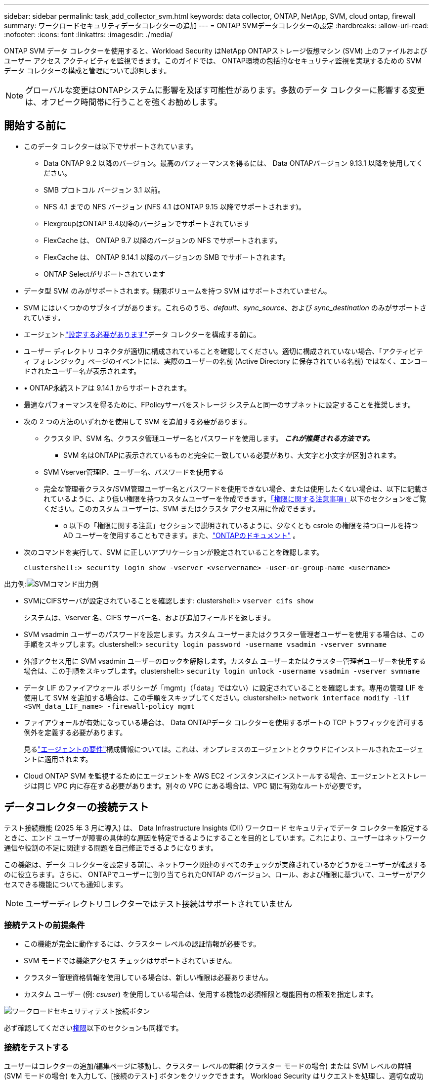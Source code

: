 ---
sidebar: sidebar 
permalink: task_add_collector_svm.html 
keywords: data collector, ONTAP, NetApp, SVM, cloud ontap, firewall 
summary: ワークロードセキュリティデータコレクターの追加 
---
= ONTAP SVMデータコレクターの設定
:hardbreaks:
:allow-uri-read: 
:nofooter: 
:icons: font
:linkattrs: 
:imagesdir: ./media/


[role="lead"]
ONTAP SVM データ コレクターを使用すると、Workload Security はNetApp ONTAPストレージ仮想マシン (SVM) 上のファイルおよびユーザー アクセス アクティビティを監視できます。このガイドでは、 ONTAP環境の包括的なセキュリティ監視を実現するための SVM データ コレクターの構成と管理について説明します。


NOTE: グローバルな変更はONTAPシステムに影響を及ぼす可能性があります。多数のデータ コレクターに影響する変更は、オフピーク時間帯に行うことを強くお勧めします。



== 開始する前に

* このデータ コレクターは以下でサポートされています。
+
** Data ONTAP 9.2 以降のバージョン。最高のパフォーマンスを得るには、 Data ONTAPバージョン 9.13.1 以降を使用してください。
** SMB プロトコル バージョン 3.1 以前。
** NFS 4.1 までの NFS バージョン (NFS 4.1 はONTAP 9.15 以降でサポートされます)。
** FlexgroupはONTAP 9.4以降のバージョンでサポートされています
** FlexCache は、 ONTAP 9.7 以降のバージョンの NFS でサポートされます。
** FlexCache は、 ONTAP 9.14.1 以降のバージョンの SMB でサポートされます。
** ONTAP Selectがサポートされています


* データ型 SVM のみがサポートされます。無限ボリュームを持つ SVM はサポートされていません。
* SVM にはいくつかのサブタイプがあります。これらのうち、_default_、_sync_source_、および _sync_destination_ のみがサポートされています。
* エージェントlink:task_cs_add_agent.html["設定する必要があります"]データ コレクターを構成する前に。
* ユーザー ディレクトリ コネクタが適切に構成されていることを確認してください。適切に構成されていない場合、「アクティビティ フォレンジック」ページのイベントには、実際のユーザーの名前 (Active Directory に保存されている名前) ではなく、エンコードされたユーザー名が表示されます。
* • ONTAP永続ストアは 9.14.1 からサポートされます。
* 最適なパフォーマンスを得るために、FPolicyサーバをストレージ システムと同一のサブネットに設定することを推奨します。
* 次の 2 つの方法のいずれかを使用して SVM を追加する必要があります。
+
** クラスタ IP、SVM 名、クラスタ管理ユーザー名とパスワードを使用します。  *_これが推奨される方法です。_*
+
*** SVM 名はONTAPに表示されているものと完全に一致している必要があり、大文字と小文字が区別されます。


** SVM Vserver管理IP、ユーザー名、パスワードを使用する
** 完全な管理者クラスタ/SVM管理ユーザー名とパスワードを使用できない場合、または使用したくない場合は、以下に記載されているように、より低い権限を持つカスタムユーザーを作成できます。<<a-note-about-permissions,「権限に関する注意事項」>>以下のセクションをご覧ください。このカスタム ユーザーは、SVM またはクラスタ アクセス用に作成できます。
+
*** o 以下の「権限に関する注意」セクションで説明されているように、少なくとも csrole の権限を持つロールを持つ AD ユーザーを使用することもできます。また、link:https://docs.netapp.com/ontap-9/index.jsp?topic=%2Fcom.netapp.doc.pow-adm-auth-rbac%2FGUID-0DB65B04-71DB-43F4-9A0F-850C93C4896C.html["ONTAPのドキュメント"] 。




* 次のコマンドを実行して、SVM に正しいアプリケーションが設定されていることを確認します。
+
 clustershell:> security login show -vserver <vservername> -user-or-group-name <username>


出力例:image:cs_svm_sample_output.png["SVMコマンド出力例"]

* SVMにCIFSサーバが設定されていることを確認します: clustershell:> `vserver cifs show`
+
システムは、Vserver 名、CIFS サーバー名、および追加フィールドを返します。

* SVM vsadmin ユーザーのパスワードを設定します。カスタム ユーザーまたはクラスター管理者ユーザーを使用する場合は、この手順をスキップします。clustershell:> `security login password -username vsadmin -vserver svmname`
* 外部アクセス用に SVM vsadmin ユーザーのロックを解除します。カスタム ユーザーまたはクラスター管理者ユーザーを使用する場合は、この手順をスキップします。clustershell:> `security login unlock -username vsadmin -vserver svmname`
* データ LIF のファイアウォール ポリシーが「mgmt」（「data」ではない）に設定されていることを確認します。専用の管理 LIF を使用して SVM を追加する場合は、この手順をスキップしてください。clustershell:> `network interface modify -lif <SVM_data_LIF_name> -firewall-policy mgmt`
* ファイアウォールが有効になっている場合は、 Data ONTAPデータ コレクターを使用するポートの TCP トラフィックを許可する例外を定義する必要があります。
+
見るlink:concept_cs_agent_requirements.html["エージェントの要件"]構成情報については。これは、オンプレミスのエージェントとクラウドにインストールされたエージェントに適用されます。

* Cloud ONTAP SVM を監視するためにエージェントを AWS EC2 インスタンスにインストールする場合、エージェントとストレージは同じ VPC 内に存在する必要があります。別々の VPC にある場合は、VPC 間に有効なルートが必要です。




== データコレクターの接続テスト

テスト接続機能 (2025 年 3 月に導入) は、 Data Infrastructure Insights (DII) ワークロード セキュリティでデータ コレクターを設定するときに、エンド ユーザーが障害の具体的な原因を特定できるようにすることを目的としています。これにより、ユーザーはネットワーク通信や役割の不足に関連する問題を自己修正できるようになります。

この機能は、データ コレクターを設定する前に、ネットワーク関連のすべてのチェックが実施されているかどうかをユーザーが確認するのに役立ちます。さらに、 ONTAPでユーザーに割り当てられたONTAP のバージョン、ロール、および権限に基づいて、ユーザーがアクセスできる機能についても通知します。


NOTE: ユーザーディレクトリコレクターではテスト接続はサポートされていません



=== 接続テストの前提条件

* この機能が完全に動作するには、クラスター レベルの認証情報が必要です。
* SVM モードでは機能アクセス チェックはサポートされていません。
* クラスター管理資格情報を使用している場合は、新しい権限は必要ありません。
* カスタム ユーザー (例: _csuser_) を使用している場合は、使用する機能の必須権限と機能固有の権限を指定します。


image:ws_test_connection_button.png["ワークロードセキュリティテスト接続ボタン"]

必ず確認してください<<a-note-about-permissions,権限>>以下のセクションも同様です。



=== 接続をテストする

ユーザーはコレクターの追加/編集ページに移動し、クラスター レベルの詳細 (クラスター モードの場合) または SVM レベルの詳細 (SVM モードの場合) を入力して、[接続のテスト] ボタンをクリックできます。  Workload Security はリクエストを処理し、適切な成功または失敗のメッセージを表示します。

image:ws_test_connection_success_example.png["ワークロードセキュリティの「テスト接続」成功メッセージ"]



== ユーザーアクセスブロックの前提条件

以下の点に留意してくださいlink:cs_restrict_user_access.html["ユーザーアクセスのブロック"]:

この機能が動作するには、クラスター レベルの資格情報が必要です。

クラスター管理資格情報を使用している場合は、新しい権限は必要ありません。

ユーザーに権限が付与されたカスタムユーザー（たとえば、_csuser_）を使用している場合は、次の手順に従ってください。link:cs_restrict_user_access.html["ユーザーアクセスのブロック"] Workload Security にユーザーをブロックする権限を与えます。



== 権限に関する注意事項



=== *クラスタ管理IP*経由で追加する場合の権限:

クラスタ管理管理者ユーザーを使用して Workload Security がONTAP SVM データ コレクターにアクセスできるようにできない場合は、以下のコマンドに示すように、ロールを持つ「csuser」という名前の新しいユーザーを作成できます。クラスタ管理 IP を使用するように Workload Security データ コレクターを構成するときは、ユーザー名「csuser」と「csuser」のパスワードを使用します。

注: カスタム ユーザーのすべての機能権限に使用する単一のロールを作成できます。既存のユーザーが存在する場合は、まず次のコマンドを使用して既存のユーザーとロールを削除します。

....
security login delete -user-or-group-name csuser -application *
security login role delete -role csrole -cmddirname *
security login rest-role delete -role csrestrole -api *
security login rest-role delete -role arwrole -api *
....
新しいユーザーを作成するには、クラスタ管理管理者のユーザー名/パスワードを使用してONTAPにログインし、 ONTAPサーバーで次のコマンドを実行します。

 security login role create -role csrole -cmddirname DEFAULT -access readonly
....
security login role create -role csrole -cmddirname "vserver fpolicy" -access all
security login role create -role csrole -cmddirname "volume snapshot" -access all -query "-snapshot cloudsecure_*"
security login role create -role csrole -cmddirname "event catalog" -access all
security login role create -role csrole -cmddirname "event filter" -access all
security login role create -role csrole -cmddirname "event notification destination" -access all
security login role create -role csrole -cmddirname "event notification" -access all
security login role create -role csrole -cmddirname "security certificate" -access all
security login role create -role csrole -cmddirname "cluster application-record" -access all
security login create -user-or-group-name csuser -application ontapi -authmethod password -role csrole
security login create -user-or-group-name csuser -application ssh -authmethod password -role csrole
security login create -user-or-group-name csuser -application http -authmethod password -role csrole
....


=== *Vserver 管理 IP* 経由で追加する場合の権限:

クラスタ管理管理者ユーザーを使用して Workload Security がONTAP SVM データ コレクターにアクセスできるようにできない場合は、以下のコマンドに示すように、ロールを持つ「csuser」という名前の新しいユーザーを作成できます。  Vserver 管理 IP を使用するように Workload Security データ コレクターを構成するときは、ユーザー名「csuser」と「csuser」のパスワードを使用します。

注: カスタム ユーザーのすべての機能権限に使用する単一のロールを作成できます。既存のユーザーが存在する場合は、まず次のコマンドを使用して既存のユーザーとロールを削除します。

....
security login delete -user-or-group-name csuser -application * -vserver <vservername>
security login role delete -role csrole -cmddirname * -vserver <vservername>
security login rest-role delete -role csrestrole -api * -vserver <vservername>
....
新しいユーザーを作成するには、クラスタ管理管理者のユーザー名/パスワードを使用してONTAPにログインし、 ONTAPサーバーで次のコマンドを実行します。簡単にするために、これらのコマンドをテキスト エディターにコピーし、<vservername> を Vserver 名に置き換えてから、 ONTAPでこれらのコマンドを実行します。

 security login role create -vserver <vservername> -role csrole -cmddirname DEFAULT -access none
....
security login role create -vserver <vservername> -role csrole -cmddirname "network interface" -access readonly
security login role create -vserver <vservername> -role csrole -cmddirname version -access readonly
security login role create -vserver <vservername> -role csrole -cmddirname volume -access readonly
security login role create -vserver <vservername> -role csrole -cmddirname vserver -access readonly
....
....
security login role create -vserver <vservername> -role csrole -cmddirname "vserver fpolicy" -access all
security login role create -vserver <vservername> -role csrole -cmddirname "volume snapshot" -access all
....
....
security login create -user-or-group-name csuser -application ontapi -authmethod password -role csrole -vserver <vservername>
security login create -user-or-group-name csuser -application http -authmethod password -role csrole -vserver <vservername>
....


=== プロトコルバッファモード

このオプションがコレクターの_詳細設定_設定で有効になっている場合、Workload Security は FPolicy エンジンを protobuf モードで設定します。  Protobuf モードは、 ONTAPバージョン 9.15 以降でサポートされています。

この機能の詳細については、link:https://docs.netapp.com/us-en/ontap/nas-audit/steps-setup-fpolicy-config-concept.html["ONTAPのドキュメント"] 。

protobuf には特定の権限が必要です (これらの一部またはすべてが既に存在している可能性があります)。

クラスターモード:

 security login role create -role csrole -cmddirname "vserver fpolicy" -access all
Vserver モード:

 security login role create -vserver <vservername> -role csrole -cmddirname "vserver fpolicy" -access all


=== ONTAP Autonomous Ransomware Protection およびONTAPアクセスの権限が拒否されました

クラスター管理資格情報を使用している場合は、新しい権限は必要ありません。

ユーザーに権限が付与されたカスタム ユーザー (たとえば、_csuser_) を使用している場合は、以下の手順に従って、Workload Security にONTAPから ARP 関連情報を収集する権限を付与します。

詳細については、以下をご覧ください。link:concept_ws_integration_with_ontap_access_denied.html["ONTAPとの統合アクセスが拒否されました"]

そしてlink:concept_cs_integration_with_ontap_arp.html["ONTAP Autonomous Ransomware Protectionとの統合"]



== データコレクターを構成する

.設定手順
. Data Infrastructure Insights環境に管理者またはアカウント所有者としてログインします。
. *ワークロード セキュリティ > コレクター > +データ コレクター* をクリックします。
+
システムは利用可能なデータ コレクターを表示します。

. * NetApp SVM タイルにマウスを移動し、*+ モニター* をクリックします。
+
ONTAP SVM 設定ページが表示されます。各フィールドに必要なデータを入力します。



[cols="2*"]
|===


| フィールド | 説明 


| Name | データコレクターの一意の名前 


| エージェント | リストから構成済みのエージェントを選択します。 


| 管理 IP 経由で接続: | クラスタIPまたはSVM管理IPのいずれかを選択します 


| クラスタ/SVM管理IPアドレス | 上記の選択に応じて、クラスターまたは SVM の IP アドレス。 


| SVM 名 | SVM の名前 (クラスタ IP 経由で接続する場合はこのフィールドが必須です) 


| ユーザー名 | SVM/クラスターにアクセスするためのユーザー名。クラスター IP 経由で追加する場合のオプションは次のとおりです。1.クラスター管理者 2。  「csuser」3.  csuser と同様の役割を持つ AD ユーザー。  SVM IP 経由で追加する場合のオプションは次のとおりです: 4. vsadmin 5.  'csuser' 6。  csuser と同様の役割を持つ AD ユーザー名。 


| パスワード | 上記のユーザー名のパスワード 


| シェア/ボリュームをフィルター | イベント収集に共有/ボリュームを含めるか除外するかを選択します 


| 除外/含める完全な共有名を入力してください | イベント収集から除外または含める共有のコンマ区切りリスト（必要に応じて） 


| 除外/含めるボリューム名を入力してください | イベント収集から除外または含めるボリュームのコンマ区切りリスト（必要に応じて） 


| フォルダーアクセスを監視する | チェックすると、フォルダー アクセス監視のイベントが有効になります。このオプションを選択しなくても、フォルダーの作成/名前変更および削除は監視されることに注意してください。これを有効にすると、監視されるイベントの数が増えます。 


| ONTAP送信バッファサイズを設定する | ONTAP Fpolicy 送信バッファ サイズを設定します。 9.8p7 より前のONTAPバージョンを使用していてパフォーマンスの問題が発生する場合は、 ONTAP送信バッファ サイズを変更してONTAP のパフォーマンスを向上させることができます。このオプションが表示されず、詳しく知りたい場合は、 NetAppサポートにお問い合わせください。 
|===
.終了後の操作
* 「インストールされたデータ コレクター」ページで、各コレクターの右側にあるオプション メニューを使用して、データ コレクターを編集します。データ コレクターを再起動したり、データ コレクターの構成属性を編集したりできます。




== MetroClusterの推奨構成

MetroClusterには以下が推奨されます。

. 2 つのデータ コレクターを、1 つをソース SVM に、もう 1 つを宛先 SVM に接続します。
. データ コレクターは _Cluster IP_ によって接続する必要があります。
. いつでも、現在「実行中」の SVM のデータ コレクターは「_実行中_」と表示されます。現在「停止」している SVM のデータ コレクターは、_Stopped_ として表示されます。
. 切り替えが発生するたびに、データ コレクターの状態は _実行中_ から _停止_ に変わり、その逆も同様になります。
. データ コレクターが _停止_ 状態から _実行_ 状態に移行するまで最大 2 分かかります。




== サービス ポリシー

ONTAP *バージョン 9.9.1 以降*でサービス ポリシーを使用する場合、データ ソース コレクターに接続するには、データ サービス _data-nfs_ や _data-cifs_ とともに _data-fpolicy-client_ サービスが必要です。

例：

....
Testcluster-1:*> net int service-policy create -policy only_data_fpolicy -allowed-addresses 0.0.0.0/0 -vserver aniket_svm
-services data-cifs,data-nfs,data,-core,data-fpolicy-client
(network interface service-policy create)
....
ONTAP 9.9.1 より前のバージョンでは、_data-fpolicy-client_ を設定する必要はありません。



== 再生・一時停止データコレクター

データ コレクターが _実行中_ 状態の場合、収集を一時停止できます。コレクターの「3 つのドット」メニューを開き、[一時停止] を選択します。コレクターが一時停止している間は、 ONTAPからデータは収集されず、コレクターからONTAPにデータは送信されません。つまり、Fpolicy イベントはONTAPからデータ コレクターに流れず、そこからData Infrastructure Insightsに流れません。

コレクターが一時停止中にONTAP上に新しいボリュームなどが作成された場合は、Workload Security はデータを収集せず、それらのボリュームなどはダッシュボードやテーブルに反映されないことに注意してください。


NOTE: コレクターにユーザーが制限されている場合、コレクターを一時停止することはできません。コレクターを一時停止する前に、ユーザー アクセスを復元します。

次の事項に注意してください。

* 一時停止中のコレクターで構成された設定に従ってスナップショットの消去は実行されません。
* EMS イベント ( ONTAP ARP など) は、一時停止中のコレクターでは処理されません。つまり、 ONTAP がランサムウェア攻撃を識別した場合、 Data Infrastructure Insights Workload Security はそのイベントを取得できません。
* 一時停止中のコレクターに対しては、ヘルス通知メールは送信されません。
* 一時停止中のコレクターでは、手動または自動のアクション (スナップショットやユーザーのブロックなど) はサポートされません。
* エージェントまたはコレクターのアップグレード、エージェント VM の再起動、またはエージェント サービスの再起動が発生すると、一時停止中のコレクターは _一時停止_ 状態のままになります。
* データ コレクターが _Error_ 状態の場合、コレクターを _Paused_ 状態に変更することはできません。一時停止ボタンは、コレクターの状態が _実行中_ の場合にのみ有効になります。
* エージェントが切断されている場合、コレクターを _一時停止_ 状態に変更することはできません。コレクターは _停止_ 状態になり、[一時停止] ボタンは無効になります。




== 永続ストア

永続ストアはONTAP 9.14.1 以降でサポートされています。ボリューム名の指示はONTAP 9.14 と 9.15 で異なることに注意してください。

コレクターの編集/追加ページでチェックボックスを選択することで、永続ストアを有効にできます。チェックボックスを選択すると、ボリューム名を入力するためのテキスト フィールドが表示されます。ボリューム名は、永続ストアを有効にするための必須フィールドです。

* ONTAP 9.14.1 の場合、機能を有効にする前にボリュームを作成し、[ボリューム名] フィールドに同じ名前を入力する必要があります。推奨ボリュームサイズは 16 GB です。
* ONTAP 9.15.1 の場合、_Volume Name_ フィールドに指定された名前を使用して、コレクターによって 16 GB サイズのボリュームが自動的に作成されます。


永続ストアには特定の権限が必要です (これらの一部またはすべてが既に存在している可能性があります)。

クラスターモード:

....
security login role create -role csrole -cmddirname "vserver fpolicy" -access all
security login role create -role csrole -cmddirname "job show" -access readonly
....
Vserver モード:

....
security login role create -vserver <vservername> -role csrole -cmddirname "vserver fpolicy" -access all
security login role create -vserver <vservername> -role csrole -cmddirname "job show" -access readonly
....


== コレクターの移行

Workload Security コレクターをあるエージェントから別のエージェントに簡単に移行できるため、エージェント間でコレクターの負荷を効率的に分散できます。



=== 前提条件

* ソース エージェントは _connected_ 状態である必要があります。
* 移行するコレクターは実行中状態である必要があります。


注：

* 移行は、データ コレクターとユーザー ディレクトリ コレクターの両方でサポートされています。
* 手動で管理されるテナントでは、コレクターの移行はサポートされません。




=== 移行コレクター

コレクターを移行するには、次の手順に従います。

. 「コレクターの編集」ページに移動します。
. エージェント ドロップダウンから宛先エージェントを選択します。
. 「コレクターを保存」ボタンをクリックします。


Workload Security がリクエストを処理します。移行が成功すると、ユーザーはコレクター リスト ページにリダイレクトされます。失敗した場合、編集ページに適切なメッセージが表示されます。

注意: 「コレクターの編集」ページで以前に行われた構成の変更は、コレクターが宛先エージェントに正常に移行されたときに適用されたままになります。

image:ws_migrate_collector_to_another_agent.png["別のエージェントを選択してコレクターを移行する"]



== トラブルシューティング

参照link:troubleshooting_collector_svm.html["SVMコレクターのトラブルシューティング"]トラブルシューティングのヒントのページ。
